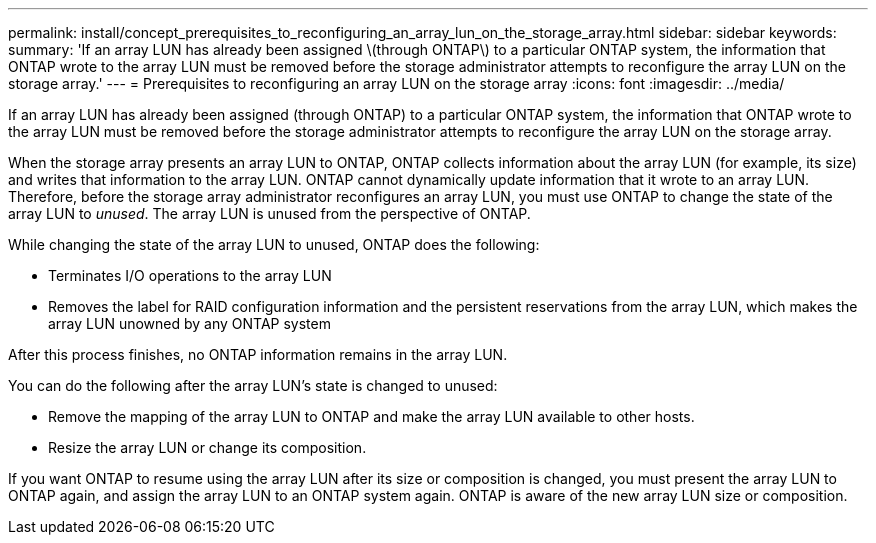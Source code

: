 ---
permalink: install/concept_prerequisites_to_reconfiguring_an_array_lun_on_the_storage_array.html
sidebar: sidebar
keywords: 
summary: 'If an array LUN has already been assigned \(through ONTAP\) to a particular ONTAP system, the information that ONTAP wrote to the array LUN must be removed before the storage administrator attempts to reconfigure the array LUN on the storage array.'
---
= Prerequisites to reconfiguring an array LUN on the storage array
:icons: font
:imagesdir: ../media/

[.lead]
If an array LUN has already been assigned (through ONTAP) to a particular ONTAP system, the information that ONTAP wrote to the array LUN must be removed before the storage administrator attempts to reconfigure the array LUN on the storage array.

When the storage array presents an array LUN to ONTAP, ONTAP collects information about the array LUN (for example, its size) and writes that information to the array LUN. ONTAP cannot dynamically update information that it wrote to an array LUN. Therefore, before the storage array administrator reconfigures an array LUN, you must use ONTAP to change the state of the array LUN to _unused_. The array LUN is unused from the perspective of ONTAP.

While changing the state of the array LUN to unused, ONTAP does the following:

* Terminates I/O operations to the array LUN
* Removes the label for RAID configuration information and the persistent reservations from the array LUN, which makes the array LUN unowned by any ONTAP system

After this process finishes, no ONTAP information remains in the array LUN.

You can do the following after the array LUN's state is changed to unused:

* Remove the mapping of the array LUN to ONTAP and make the array LUN available to other hosts.
* Resize the array LUN or change its composition.

If you want ONTAP to resume using the array LUN after its size or composition is changed, you must present the array LUN to ONTAP again, and assign the array LUN to an ONTAP system again. ONTAP is aware of the new array LUN size or composition.
